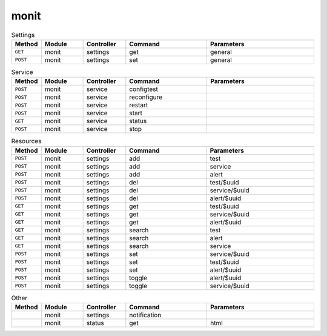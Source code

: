 monit
~~~~~

.. csv-table:: Settings
   :header: "Method", "Module", "Controller", "Command", "Parameters"
   :widths: 4, 15, 15, 30, 40

   "``GET``","monit","settings","get","general"
   "``POST``","monit","settings","set","general"

.. csv-table:: Service
   :header: "Method", "Module", "Controller", "Command", "Parameters"
   :widths: 4, 15, 15, 30, 40

   "``POST``","monit","service","configtest",""
   "``POST``","monit","service","reconfigure",""
   "``POST``","monit","service","restart",""
   "``POST``","monit","service","start",""
   "``GET``","monit","service","status",""
   "``POST``","monit","service","stop",""

.. csv-table:: Resources
   :header: "Method", "Module", "Controller", "Command", "Parameters"
   :widths: 4, 15, 15, 30, 40

   "``POST``","monit","settings","add","test"
   "``POST``","monit","settings","add","service"
   "``POST``","monit","settings","add","alert"
   "``POST``","monit","settings","del","test/$uuid"
   "``POST``","monit","settings","del","service/$uuid"
   "``POST``","monit","settings","del","alert/$uuid"
   "``GET``","monit","settings","get","test/$uuid"
   "``GET``","monit","settings","get","service/$uuid"
   "``GET``","monit","settings","get","alert/$uuid"
   "``GET``","monit","settings","search","test"
   "``GET``","monit","settings","search","alert"
   "``GET``","monit","settings","search","service"
   "``POST``","monit","settings","set","service/$uuid"
   "``POST``","monit","settings","set","test/$uuid"
   "``POST``","monit","settings","set","alert/$uuid"
   "``POST``","monit","settings","toggle","alert/$uuid"
   "``POST``","monit","settings","toggle","service/$uuid"

.. csv-table:: Other
   :header: "Method", "Module", "Controller", "Command", "Parameters"
   :widths: 4, 15, 15, 30, 40

   "","monit","settings","notification",""
   "","monit","status","get","html"
